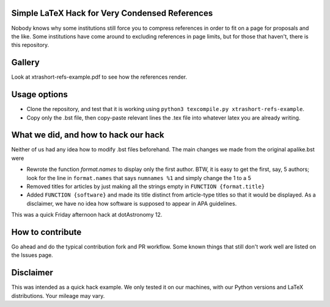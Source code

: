 Simple LaTeX Hack for Very Condensed References
-----------------------------------------------

Nobody knows why some institutions still force you to compress references in order to fit on a page for proposals and the like. Some institutions have come around to excluding references in page limits, but for those that haven't, there is this repository.

Gallery
-------

Look at xtrashort-refs-example.pdf to see how the references render.

Usage options
-------------

* Clone the repository, and test that it is working using ``python3 texcompile.py xtrashort-refs-example``.
* Copy only the .bst file, then copy-paste relevant lines the .tex file into whatever latex you are already writing.

What we did, and how to hack our hack
-------------------------------------

Neither of us had any idea how to modify .bst files beforehand. The main changes we made from the original apalike.bst were

* Rewrote the function `format.names` to display only the first author. BTW, it is easy to get the first, say, 5 authors; look for the line in ``format.names`` that says ``numnames %1`` and simply change the 1 to a 5
* Removed titles for articles by just making all the strings empty in ``FUNCTION {format.title}``
* Added ``FUNCTION {software}`` and made its title distinct from article-type titles so that it would be displayed. As a disclaimer, we have no idea how software is supposed to appear in APA guidelines.

This was a quick Friday afternoon hack at dotAstronomy 12.

How to contribute
-----------------
Go ahead and do the typical contribution fork and PR workflow. Some known things that still don't work well are listed on the Issues page.

Disclaimer
----------

This was intended as a quick hack example.  We only tested it on our machines, with our Python versions and LaTeX distributions. Your mileage may vary.
